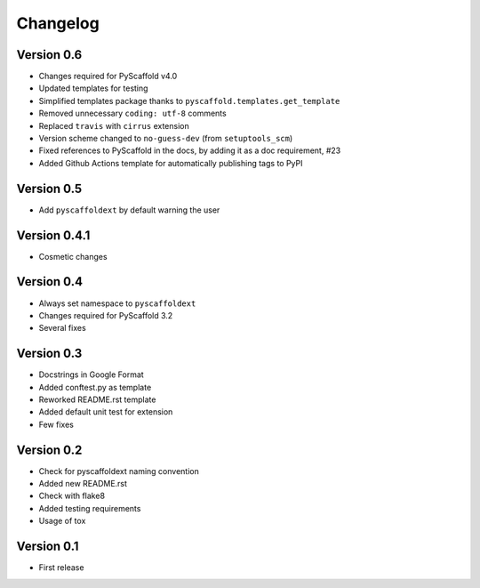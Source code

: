 =========
Changelog
=========

..
    Version 0.6.1 (development)
    ===========================

Version 0.6
===========

- Changes required for PyScaffold v4.0
- Updated templates for testing
- Simplified templates package thanks to ``pyscaffold.templates.get_template``
- Removed unnecessary ``coding: utf-8`` comments
- Replaced ``travis`` with ``cirrus`` extension
- Version scheme changed to ``no-guess-dev`` (from ``setuptools_scm``)
- Fixed references to PyScaffold in the docs, by adding it as a doc requirement, #23
- Added Github Actions template for automatically publishing tags to PyPI

Version 0.5
===========

- Add ``pyscaffoldext`` by default warning the user

Version 0.4.1
=============

- Cosmetic changes

Version 0.4
===========

- Always set namespace to ``pyscaffoldext``
- Changes required for PyScaffold 3.2
- Several fixes

Version 0.3
===========

- Docstrings in Google Format
- Added conftest.py as template
- Reworked README.rst template
- Added default unit test for extension
- Few fixes

Version 0.2
===========

- Check for pyscaffoldext naming convention
- Added new README.rst
- Check with flake8
- Added testing requirements
- Usage of tox

Version 0.1
===========

- First release

